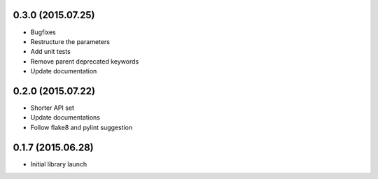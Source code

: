 0.3.0 (2015.07.25)
==================

* Bugfixes
* Restructure the parameters
* Add unit tests
* Remove parent deprecated keywords
* Update documentation

0.2.0 (2015.07.22)
==================

* Shorter API set
* Update documentations
* Follow flake8 and pylint suggestion

0.1.7 (2015.06.28)
==================

* Initial library launch

